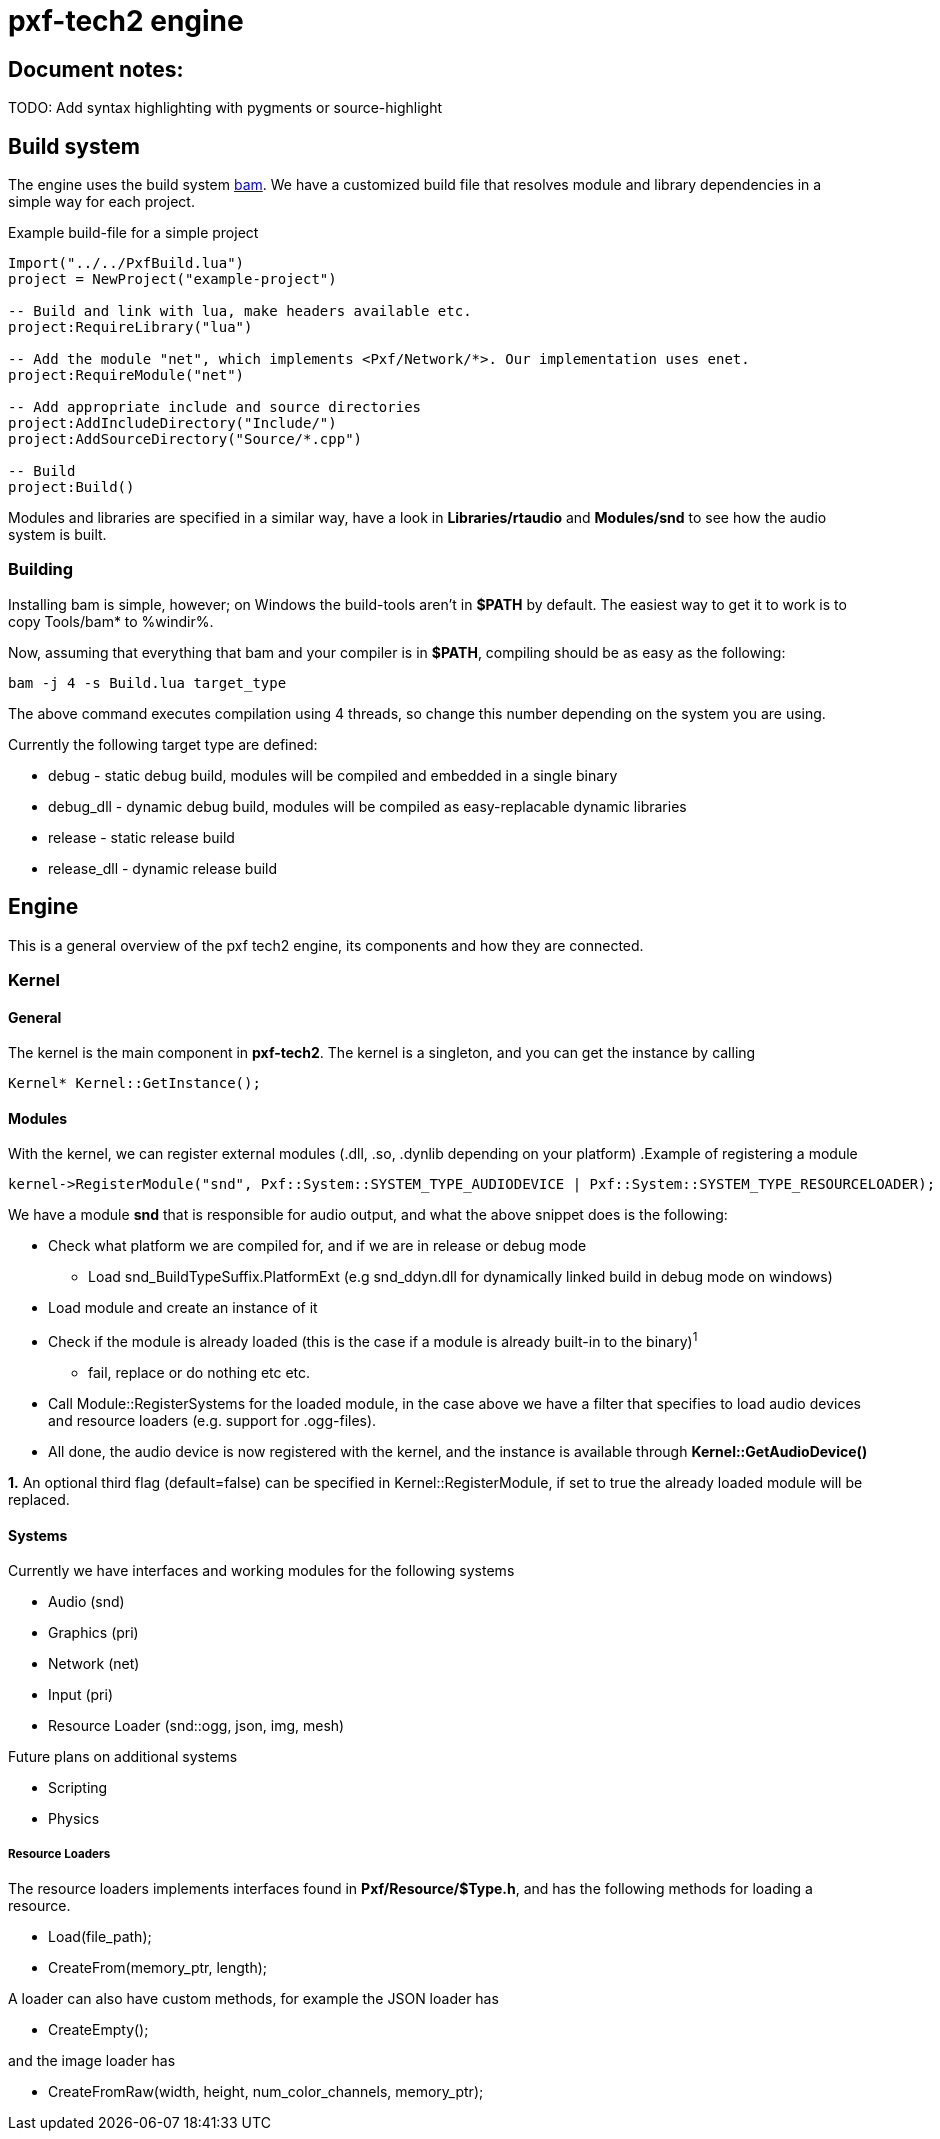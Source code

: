 ﻿pxf-tech2 engine
================

Document notes:
--------------
TODO: Add syntax highlighting with pygments or source-highlight

Build system
------------
The engine uses the build system http://matricks.github.com/bam/[bam]. We have a customized
build file that resolves module and library dependencies in a simple way for each project.

.Example build-file for a simple project
----
Import("../../PxfBuild.lua")
project = NewProject("example-project")

-- Build and link with lua, make headers available etc.
project:RequireLibrary("lua")

-- Add the module "net", which implements <Pxf/Network/*>. Our implementation uses enet.
project:RequireModule("net")

-- Add appropriate include and source directories
project:AddIncludeDirectory("Include/")
project:AddSourceDirectory("Source/*.cpp")

-- Build
project:Build()
----

Modules and libraries are specified in a similar way, have a look in *Libraries/rtaudio*
and *Modules/snd* to see how the audio system is built.

Building
~~~~~~~~
Installing bam is simple, however; on Windows the build-tools aren't in *$PATH* by default. The easiest
way to get it to work is to copy Tools/bam* to %windir%. 

Now, assuming that everything that bam and your compiler is in *$PATH*, compiling should be as easy as the following:
----
bam -j 4 -s Build.lua target_type
----
The above command executes compilation using 4 threads, so change this number depending on the system you are using.

Currently the following target type are defined:
--
* debug - static debug build, modules will be compiled and embedded in a single binary
* debug_dll - dynamic debug build, modules will be compiled as easy-replacable dynamic libraries
* release - static release build
* release_dll - dynamic release build
--

Engine
------
This is a general overview of the pxf tech2 engine, its components and how they are connected.

Kernel
~~~~~~

General
^^^^^^^
The kernel is the main component in *pxf-tech2*. The kernel is a singleton, and you can get
the instance by calling
----
Kernel* Kernel::GetInstance();
----

Modules
^^^^^^^
With the kernel, we can register external modules (.dll, .so, .dynlib depending on your platform)
.Example of registering a module
----
kernel->RegisterModule("snd", Pxf::System::SYSTEM_TYPE_AUDIODEVICE | Pxf::System::SYSTEM_TYPE_RESOURCELOADER);
----
We have a module *snd* that is responsible for audio output, and what the above snippet does is the following:
--
* Check what platform we are compiled for, and if we are in release or debug mode
    - Load snd_BuildTypeSuffix.PlatformExt (e.g snd_ddyn.dll for dynamically linked build in debug mode on windows)
* Load module and create an instance of it
* Check if the module is already loaded (this is the case if a module is already built-in to the binary)^1^
    - fail, replace or do nothing etc etc.
* Call Module::RegisterSystems for the loaded module, in the case above we have a filter that
  specifies to load audio devices and resource loaders (e.g. support for .ogg-files).
* All done, the audio device is now registered with the kernel, and the instance is available
through *Kernel::GetAudioDevice()*
--

*1.* An optional third flag (default=false) can be specified in Kernel::RegisterModule, if set to true
the already loaded module will be replaced.

Systems
^^^^^^^
Currently we have interfaces and working modules for the following systems
--
* Audio (snd)
* Graphics (pri)
* Network (net)
* Input (pri)
* Resource Loader (snd::ogg, json, img, mesh)
--

Future plans on additional systems
--
* Scripting
* Physics
--


Resource Loaders
++++++++++++++++
The resource loaders implements interfaces found in *Pxf/Resource/$Type.h*, and has the following methods for
loading a resource.
--
* Load(file_path);
* CreateFrom(memory_ptr, length);
--
A loader can also have custom methods, for example the JSON loader has
--
* CreateEmpty();
--
and the image loader has
--
* CreateFromRaw(width, height, num_color_channels, memory_ptr);
--